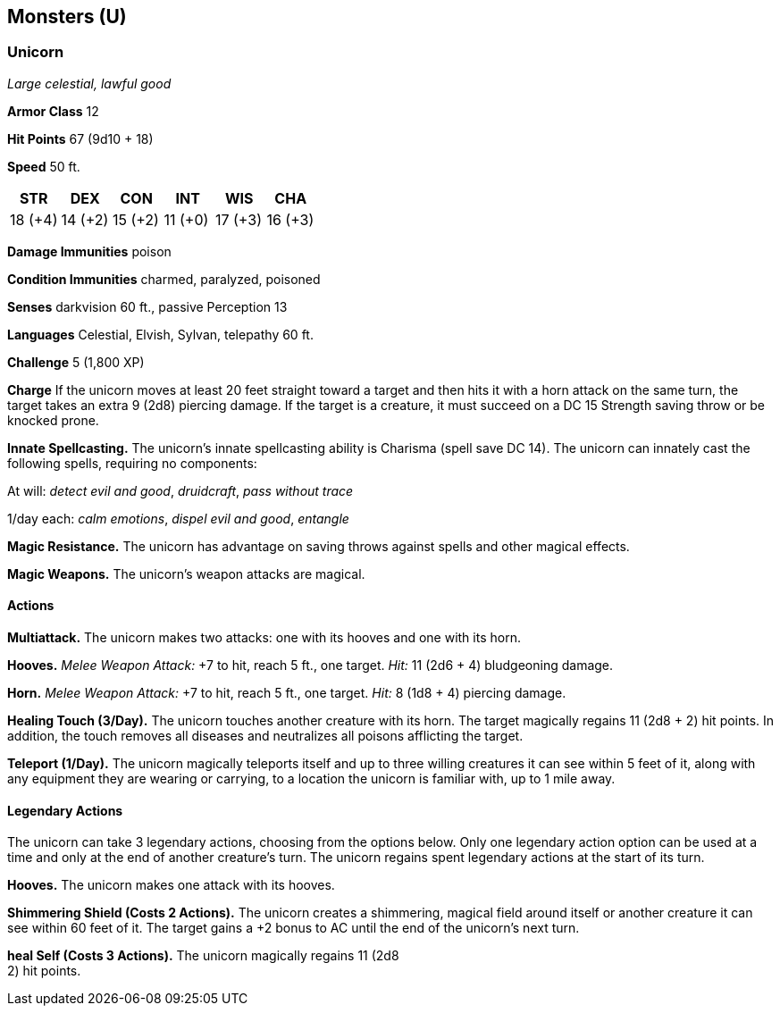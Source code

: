 == Monsters (U)

=== Unicorn

_Large celestial, lawful good_

*Armor Class* 12

*Hit Points* 67 (9d10 + 18)

*Speed* 50 ft.

[cols=",,,,,",options="header",]
|===
|STR |DEX |CON |INT |WIS |CHA
|18 (+4) |14 (+2) |15 (+2) |11 (+0) |17 (+3) |16 (+3)
|===

*Damage Immunities* poison

*Condition Immunities* charmed, paralyzed, poisoned

*Senses* darkvision 60 ft., passive Perception 13

*Languages* Celestial, Elvish, Sylvan, telepathy 60 ft.

*Challenge* 5 (1,800 XP)

*Charge* If the unicorn moves at least 20 feet straight toward a target
and then hits it with a horn attack on the same turn, the target takes
an extra 9 (2d8) piercing damage. If the target is a creature, it must
succeed on a DC 15 Strength saving throw or be knocked prone.

*Innate Spellcasting.* The unicorn’s innate spellcasting ability is
Charisma (spell save DC 14). The unicorn can innately cast the following
spells, requiring no components:

At will: _detect evil and good_, _druidcraft_, _pass without trace_

1/day each: _calm emotions_, _dispel evil and good_, _entangle_

*Magic Resistance.* The unicorn has advantage on saving throws against
spells and other magical effects.

*Magic Weapons.* The unicorn’s weapon attacks are magical.

==== Actions

*Multiattack.* The unicorn makes two attacks: one with its hooves and
one with its horn.

*Hooves.* _Melee Weapon Attack:_ +7 to hit, reach 5 ft., one target.
_Hit:_ 11 (2d6 + 4) bludgeoning damage.

*Horn.* _Melee Weapon Attack:_ +7 to hit, reach 5 ft., one target.
_Hit:_ 8 (1d8 + 4) piercing damage.

*Healing Touch (3/Day).* The unicorn touches another creature with its
horn. The target magically regains 11 (2d8 + 2) hit points. In addition,
the touch removes all diseases and neutralizes all poisons afflicting
the target.

*Teleport (1/Day).* The unicorn magically teleports itself and up to
three willing creatures it can see within 5 feet of it, along with any
equipment they are wearing or carrying, to a location the unicorn is
familiar with, up to 1 mile away.

==== Legendary Actions

The unicorn can take 3 legendary actions, choosing from the options
below. Only one legendary action option can be used at a time and only
at the end of another creature’s turn. The unicorn regains spent
legendary actions at the start of its turn.

*Hooves.* The unicorn makes one attack with its hooves.

*Shimmering Shield (Costs 2 Actions).* The unicorn creates a shimmering,
magical field around itself or another creature it can see within 60
feet of it. The target gains a +2 bonus to AC until the end of the
unicorn’s next turn.

*heal Self (Costs 3 Actions).* The unicorn magically regains 11 (2d8 +
2) hit points.
